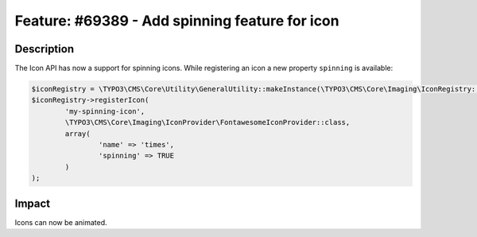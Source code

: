 ===============================================
Feature: #69389 - Add spinning feature for icon
===============================================

Description
===========

The Icon API has now a support for spinning icons. While registering an icon a new property ``spinning`` is available:


.. code-block:: php

	$iconRegistry = \TYPO3\CMS\Core\Utility\GeneralUtility::makeInstance(\TYPO3\CMS\Core\Imaging\IconRegistry::class);
	$iconRegistry->registerIcon(
		'my-spinning-icon',
		\TYPO3\CMS\Core\Imaging\IconProvider\FontawesomeIconProvider::class,
		array(
			'name' => 'times',
			'spinning' => TRUE
		)
	);


Impact
======

Icons can now be animated.
